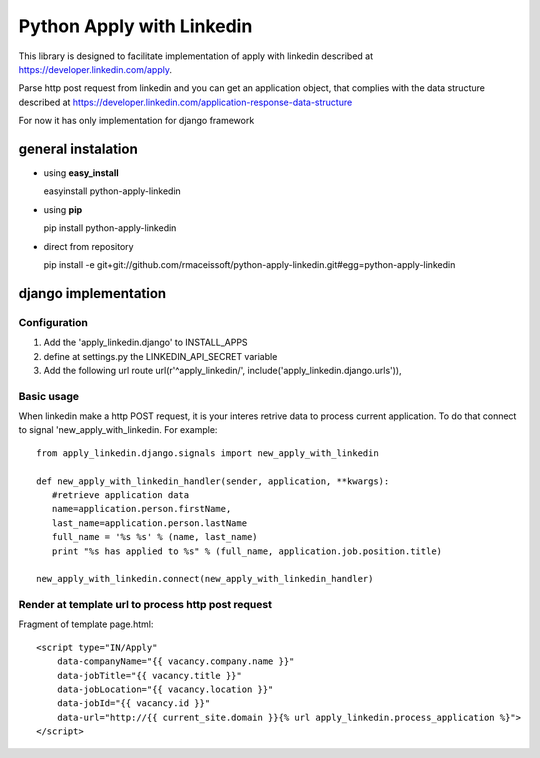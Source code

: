 ==========================
Python Apply with Linkedin
==========================

This library is designed to facilitate implementation of apply with linkedin described at
`https://developer.linkedin.com/apply <https://developer.linkedin.com/application-response-data-structure>`_.

Parse http post request from linkedin and you can get an application object, 
that complies with the data structure described at 
`https://developer.linkedin.com/application-response-data-structure <https://developer.linkedin.com/application-response-data-structure>`_
  

For now it has only implementation for django framework

general instalation
===================

* using **easy_install**
  
  easyinstall python-apply-linkedin

* using **pip** 
  
  pip install python-apply-linkedin

* direct from repository
  
  pip install -e git+git://github.com/rmaceissoft/python-apply-linkedin.git#egg=python-apply-linkedin


django implementation
=====================


Configuration
-------------


#. Add the 'apply_linkedin.django' to INSTALL_APPS

#. define at settings.py the LINKEDIN_API_SECRET variable 

#. Add the following url route
   url(r'^apply_linkedin/', include('apply_linkedin.django.urls')),
   
   

Basic usage
-----------

When linkedin make a http POST request, it is your interes retrive data 
to process current application. To do that connect to signal 
'new_apply_with_linkedin. For example::

     from apply_linkedin.django.signals import new_apply_with_linkedin
     
     def new_apply_with_linkedin_handler(sender, application, **kwargs):
        #retrieve application data
        name=application.person.firstName,
        last_name=application.person.lastName
        full_name = '%s %s' % (name, last_name)
        print "%s has applied to %s" % (full_name, application.job.position.title)

     new_apply_with_linkedin.connect(new_apply_with_linkedin_handler)


Render at template url to process http post request
---------------------------------------------------

Fragment of template page.html::

     <script type="IN/Apply" 
         data-companyName="{{ vacancy.company.name }}" 
         data-jobTitle="{{ vacancy.title }}" 
         data-jobLocation="{{ vacancy.location }}"
         data-jobId="{{ vacancy.id }}"
         data-url="http://{{ current_site.domain }}{% url apply_linkedin.process_application %}">
     </script>
